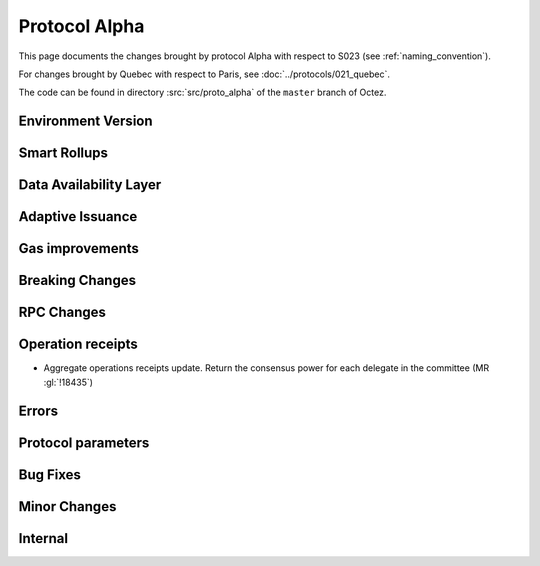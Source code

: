 Protocol Alpha
==============

This page documents the changes brought by protocol Alpha with respect
to S023 (see :ref:`naming_convention`).

For changes brought by Quebec with respect to Paris, see :doc:`../protocols/021_quebec`.

The code can be found in directory :src:`src/proto_alpha` of the ``master``
branch of Octez.

Environment Version
-------------------



Smart Rollups
-------------


Data Availability Layer
-----------------------

Adaptive Issuance
-----------------


Gas improvements
----------------

Breaking Changes
----------------

RPC Changes
-----------

Operation receipts
------------------

- Aggregate operations receipts update. Return the consensus power for each delegate in the committee (MR :gl:`!18435`)


Errors
------


Protocol parameters
-------------------



Bug Fixes
---------

Minor Changes
-------------

Internal
--------
